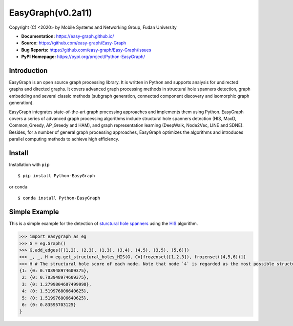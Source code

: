EasyGraph(v0.2a11)
==================

Copyright (C) <2020> by Mobile Systems and Networking Group, Fudan University

.. image:: https://img.shields.io/pypi/v/Python-EasyGraph.svg
  :target: https://pypi.org/project/Python-EasyGraph/
  
.. image:: https://img.shields.io/pypi/pyversions/Python-EasyGraph.svg
   :target: https://pypi.org/project/Python-EasyGraph/
   
.. image:: https://img.shields.io/pypi/l/Python-EasyGraph
   :target: https://github.com/easy-graph/Easy-Graph/blob/master/LICENSE
   
- **Documentation:** https://easy-graph.github.io/
- **Source:** https://github.com/easy-graph/Easy-Graph
- **Bug Reports:** https://github.com/easy-graph/Easy-Graph/issues
- **PyPI Homepage:** https://pypi.org/project/Python-EasyGraph/

Introduction
------------
EasyGraph is an open source graph processing library. It is written in Python and supports analysis for undirected graphs and directed graphs. It covers advanced graph processing methods in structural hole spanners detection, graph embedding and several classic methods (subgraph generation, connected component discovery and isomorphic graph generation).

EasyGraph integrates state-of-the-art graph processing approaches and implements them using Python. EasyGraph covers a series of advanced graph processing algorithms include structural hole spanners detection (HIS, MaxD, Common_Greedy, AP_Greedy and HAM), and graph representation learning (DeepWalk, Node2Vec, LINE and SDNE). Besides, for a number of general graph processing approaches, EasyGraph optimizes the algorithms and introduces parallel computing methods to achieve high efficiency.

Install
-------
Installation with ``pip``
::

    $ pip install Python-EasyGraph
    
or ``conda``
::

    $ conda install Python-EasyGraph
    
Simple Example
--------------

This is a simple example for the detection of `sturctural hole spanners <https://en.wikipedia.org/wiki/Structural_holes>`_ 
using the `HIS <https://keg.cs.tsinghua.edu.cn/jietang/publications/WWW13-Lou&Tang-Structural-Hole-Information-Diffusion.pdf>`_ algorithm.

.. code:: python

  >>> import easygraph as eg
  >>> G = eg.Graph()
  >>> G.add_edges([(1,2), (2,3), (1,3), (3,4), (4,5), (3,5), (5,6)])
  >>> _, _, H = eg.get_structural_holes_HIS(G, C=[frozenset([1,2,3]), frozenset([4,5,6])])
  >>> H # The structural hole score of each node. Note that node `4` is regarded as the most possible structural hole spanner.
  {1: {0: 0.703948974609375}, 
   2: {0: 0.703948974609375}, 
   3: {0: 1.2799804687499998}, 
   4: {0: 1.519976806640625}, 
   5: {0: 1.519976806640625}, 
   6: {0: 0.83595703125}
  }



